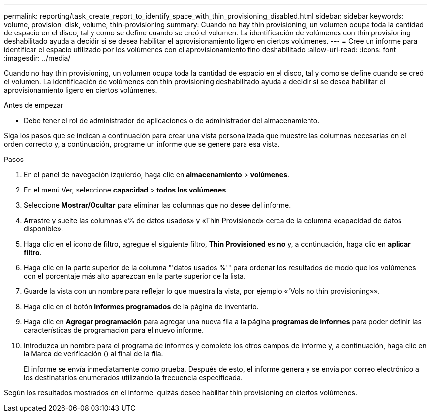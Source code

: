 ---
permalink: reporting/task_create_report_to_identify_space_with_thin_provisioning_disabled.html 
sidebar: sidebar 
keywords: volume, provision, disk, volume, thin-provisioning 
summary: Cuando no hay thin provisioning, un volumen ocupa toda la cantidad de espacio en el disco, tal y como se define cuando se creó el volumen. La identificación de volúmenes con thin provisioning deshabilitado ayuda a decidir si se desea habilitar el aprovisionamiento ligero en ciertos volúmenes. 
---
= Cree un informe para identificar el espacio utilizado por los volúmenes con el aprovisionamiento fino deshabilitado
:allow-uri-read: 
:icons: font
:imagesdir: ../media/


[role="lead"]
Cuando no hay thin provisioning, un volumen ocupa toda la cantidad de espacio en el disco, tal y como se define cuando se creó el volumen. La identificación de volúmenes con thin provisioning deshabilitado ayuda a decidir si se desea habilitar el aprovisionamiento ligero en ciertos volúmenes.

.Antes de empezar
* Debe tener el rol de administrador de aplicaciones o de administrador del almacenamiento.


Siga los pasos que se indican a continuación para crear una vista personalizada que muestre las columnas necesarias en el orden correcto y, a continuación, programe un informe que se genere para esa vista.

.Pasos
. En el panel de navegación izquierdo, haga clic en *almacenamiento* > *volúmenes*.
. En el menú Ver, seleccione *capacidad* > *todos los volúmenes*.
. Seleccione *Mostrar/Ocultar* para eliminar las columnas que no desee del informe.
. Arrastre y suelte las columnas «% de datos usados» y «Thin Provisioned» cerca de la columna «capacidad de datos disponible».
. Haga clic en el icono de filtro, agregue el siguiente filtro, *Thin Provisioned* es *no* y, a continuación, haga clic en *aplicar filtro*.
. Haga clic en la parte superior de la columna "'datos usados %'" para ordenar los resultados de modo que los volúmenes con el porcentaje más alto aparezcan en la parte superior de la lista.
. Guarde la vista con un nombre para reflejar lo que muestra la vista, por ejemplo «'Vols no thin provisioning»».
. Haga clic en el botón *Informes programados* de la página de inventario.
. Haga clic en *Agregar programación* para agregar una nueva fila a la página *programas de informes* para poder definir las características de programación para el nuevo informe.
. Introduzca un nombre para el programa de informes y complete los otros campos de informe y, a continuación, haga clic en la Marca de verificación (image:../media/blue_check.gif[""]) al final de la fila.
+
El informe se envía inmediatamente como prueba. Después de esto, el informe genera y se envía por correo electrónico a los destinatarios enumerados utilizando la frecuencia especificada.



Según los resultados mostrados en el informe, quizás desee habilitar thin provisioning en ciertos volúmenes.
